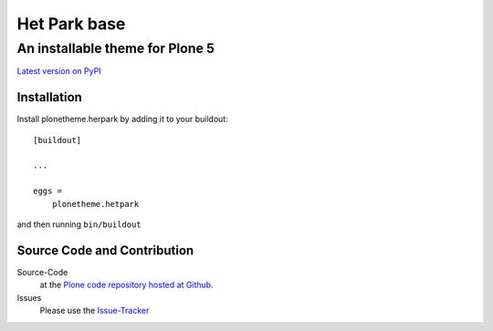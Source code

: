 ============
 Het Park base
============
------------------------------
 An installable theme for Plone 5
------------------------------

`Latest version on PyPI <https://pypi.python.org/pypi/plonetheme.hetpark>`_

Installation
============================
Install plonetheme.herpark by adding it to your buildout::

    [buildout]

    ...

    eggs =
        plonetheme.hetpark

and then running ``bin/buildout``

Source Code and Contribution
============================

Source-Code
    at the `Plone code repository hosted at Github <https://github.com/intk/plonetheme.hetpark>`_.

Issues
    Please use the `Issue-Tracker <https://github.com/intk/plonetheme.hetpark/issues>`_

